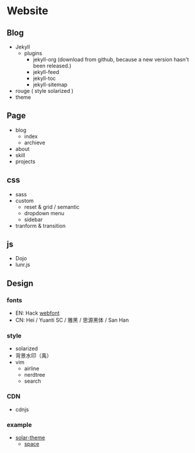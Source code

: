 * Website
** Blog
	- Jekyll
	    + plugins
			- jekyll-org (download from github, because a new version
                    hasn't been released.)
			- jekyll-feed
			- jekyll-toc
			- jekyll-sitemap
	- rouge ( style solarized )
	- theme

** Page
	- blog
		- index
		- archieve
	- about
	- skill
	- projects

** css
	- sass
	- custom
		- reset & grid / semantic
		- dropdown menu
		- sidebar
	- tranform & transition

** js
- Dojo
- lunr.js

** Design
*** fonts
	- EN: Hack [[https://github.com/chrissimpkins/Hack/][webfont]]
	- CN: Hei / Yuanti SC / 雅黑 / 思源黑体 / San Han

*** style
	- solarized
	- 背景水印（禹）
	- vim
		+ airline
		+ nerdtree
		+ search

*** CDN
	- cdnjs

*** example
	- [[http://mattvh.github.io/solar-theme-jekyll/][solar-theme]]
      - [[https://victorvoid.github.io/space-jekyll-template/][space]]

